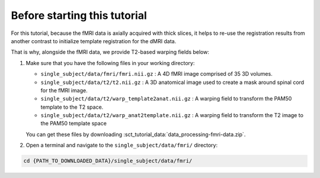 Before starting this tutorial
#############################

For this tutorial, because the fMRI data is axially acquired with thick slices, it helps to re-use the registration results from another contrast to initialize template registration for the dMRI data.

That is why, alongside the fMRI data, we provide T2-based warping fields below:

#. Make sure that you have the following files in your working directory:

   * ``single_subject/data/fmri/fmri.nii.gz`` : A 4D fMRI image comprised of 35 3D volumes.
   * ``single_subject/data/t2/t2.nii.gz`` : A 3D anatomical image used to create a mask around spinal cord for the fMRI image.
   * ``single_subject/data/t2/warp_template2anat.nii.gz`` : A warping field to transform the PAM50 template to the T2 space.
   * ``single_subject/data/t2/warp_anat2template.nii.gz`` : A warping field to transform the T2 image to the PAM50 template space

   You can get these files by downloading :sct_tutorial_data:`data_processing-fmri-data.zip`.


#. Open a terminal and navigate to the ``single_subject/data/fmri/`` directory:

.. code:: sh

   cd {PATH_TO_DOWNLOADED_DATA}/single_subject/data/fmri/
